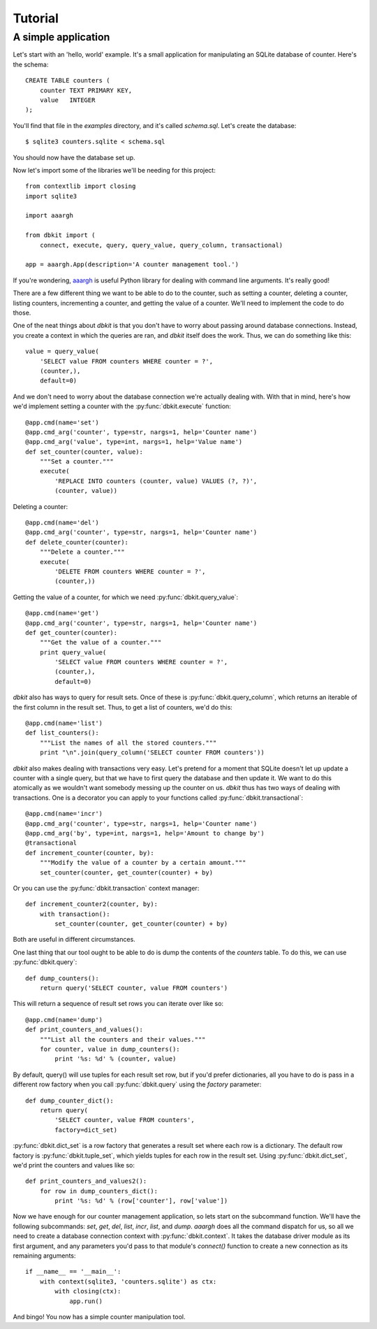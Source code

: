 .. _tutorial:

========
Tutorial
========

A simple application
====================

Let's start with an 'hello, world' example. It's a small application for
manipulating an SQLite database of counter. Here's the schema::

    CREATE TABLE counters (
        counter TEXT PRIMARY KEY,
        value   INTEGER
    );

You'll find that file in the `examples` directory, and it's called
`schema.sql`. Let's create the database::

    $ sqlite3 counters.sqlite < schema.sql

You should now have the database set up.

Now let's import some of the libraries we'll be needing for this project::

    from contextlib import closing
    import sqlite3

    import aaargh

    from dbkit import (
        connect, execute, query, query_value, query_column, transactional)

    app = aaargh.App(description='A counter management tool.')

If you're wondering, `aaargh <http://pypi.python.org/pypi/aaargh/>`_ is
useful Python library for dealing with command line arguments. It's really
good!

There are a few different thing we want to be able to do to the counter,
such as setting a counter, deleting a counter, listing counters,
incrementing a counter, and getting the value of a counter. We'll need to
implement the code to do those.

One of the neat things about `dbkit` is that you don't have to worry about
passing around database connections. Instead, you create a context in
which the queries are ran, and `dbkit` itself does the work. Thus, we can
do something like this::

    value = query_value(
        'SELECT value FROM counters WHERE counter = ?',
        (counter,),
        default=0)

And we don't need to worry about the database connection we're actually
dealing with. With that in mind, here's how we'd implement setting a
counter with the :py:func:`dbkit.execute` function::

    @app.cmd(name='set')
    @app.cmd_arg('counter', type=str, nargs=1, help='Counter name')
    @app.cmd_arg('value', type=int, nargs=1, help='Value name')
    def set_counter(counter, value):
        """Set a counter."""
        execute(
            'REPLACE INTO counters (counter, value) VALUES (?, ?)',
            (counter, value))

Deleting a counter::

    @app.cmd(name='del')
    @app.cmd_arg('counter', type=str, nargs=1, help='Counter name')
    def delete_counter(counter):
        """Delete a counter."""
        execute(
            'DELETE FROM counters WHERE counter = ?',
            (counter,))

Getting the value of a counter, for which we need
:py:func:`dbkit.query_value`::

    @app.cmd(name='get')
    @app.cmd_arg('counter', type=str, nargs=1, help='Counter name')
    def get_counter(counter):
        """Get the value of a counter."""
        print query_value(
            'SELECT value FROM counters WHERE counter = ?',
            (counter,),
            default=0)

`dbkit` also has ways to query for result sets. Once of these is
:py:func:`dbkit.query_column`, which returns an iterable of the first
column in the result set. Thus, to get a list of counters, we'd do this::

    @app.cmd(name='list')
    def list_counters():
        """List the names of all the stored counters."""
        print "\n".join(query_column('SELECT counter FROM counters'))

`dbkit` also makes dealing with transactions very easy. Let's pretend for
a moment that SQLite doesn't let up update a counter with a single query,
but that we have to first query the database and then update it. We want
to do this atomically as we wouldn't want somebody messing up the counter
on us. `dbkit` thus has two ways of dealing with transactions. One is a
decorator you can apply to your functions called
:py:func:`dbkit.transactional`::

    @app.cmd(name='incr')
    @app.cmd_arg('counter', type=str, nargs=1, help='Counter name')
    @app.cmd_arg('by', type=int, nargs=1, help='Amount to change by')
    @transactional
    def increment_counter(counter, by):
        """Modify the value of a counter by a certain amount."""
        set_counter(counter, get_counter(counter) + by)

Or you can use the :py:func:`dbkit.transaction` context manager::
 
    def increment_counter2(counter, by):
        with transaction():
            set_counter(counter, get_counter(counter) + by)

Both are useful in different circumstances.

One last thing that our tool ought to be able to do is dump the contents
of the `counters` table. To do this, we can use :py:func:`dbkit.query`::

    def dump_counters():
        return query('SELECT counter, value FROM counters')

This will return a sequence of result set rows you can iterate over like
so::

    @app.cmd(name='dump')
    def print_counters_and_values():
        """List all the counters and their values."""
        for counter, value in dump_counters():
            print '%s: %d' % (counter, value)

By default, query() will use tuples for each result set row, but if you'd
prefer dictionaries, all you have to do is pass in a different row factory
when you call :py:func:`dbkit.query` using the `factory` parameter::

    def dump_counter_dict():
        return query(
            'SELECT counter, value FROM counters',
            factory=dict_set)

:py:func:`dbkit.dict_set` is a row factory that generates a result set
where each row is a dictionary. The default row factory is
:py:func:`dbkit.tuple_set`, which yields tuples for each row in the result
set. Using :py:func:`dbkit.dict_set`, we'd print the counters and values
like so::

    def print_counters_and_values2():
        for row in dump_counters_dict():
            print '%s: %d' % (row['counter'], row['value'])

Now we have enough for our counter management application, so lets start
on the subcommand function. We'll have the following subcommands: `set`,
`get`, `del`, `list`, `incr`, `list`, and `dump`. `aaargh` does all the
command dispatch for us, so all we need to create a database connection
context with :py:func:`dbkit.context`. It takes the database driver module
as its first argument, and any parameters you'd pass to that module's
`connect()` function to create a new connection as its remaining
arguments::

    if __name__ == '__main__':
        with context(sqlite3, 'counters.sqlite') as ctx:
            with closing(ctx):
                app.run()

And bingo! You now has a simple counter manipulation tool.

.. todo:: Connection pools.

.. vim:set tw=74:
